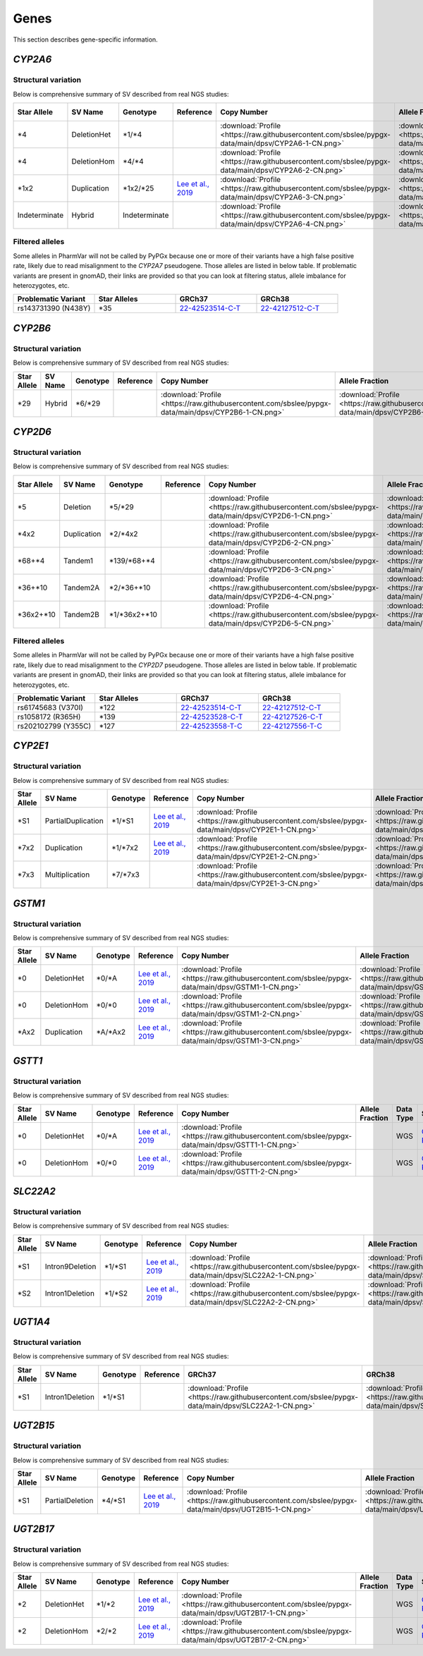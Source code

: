 Genes
*****

This section describes gene-specific information.

*CYP2A6*
========

Structural variation
--------------------

Below is comprehensive summary of SV described from real NGS studies:

.. list-table::
   :header-rows: 1

   * - Star Allele
     - SV Name
     - Genotype
     - Reference
     - Copy Number
     - Allele Fraction
     - Data Type
     - Source
     - Sample ID
     - BAM ID
   * - \*4
     - DeletionHet
     - \*1/\*4
     -
     - :download:`Profile <https://raw.githubusercontent.com/sbslee/pypgx-data/main/dpsv/CYP2A6-1-CN.png>`
     - :download:`Profile <https://raw.githubusercontent.com/sbslee/pypgx-data/main/dpsv/CYP2A6-1-AF.png>`
     - WGS
     - `GeT-RM <https://pubmed.ncbi.nlm.nih.gov/26621101/>`__
     - NA18617
     - 0b7cc95044c54d86a81151d856d0c5b2
   * - \*4
     - DeletionHom
     - \*4/\*4
     -
     - :download:`Profile <https://raw.githubusercontent.com/sbslee/pypgx-data/main/dpsv/CYP2A6-2-CN.png>`
     - :download:`Profile <https://raw.githubusercontent.com/sbslee/pypgx-data/main/dpsv/CYP2A6-2-AF.png>`
     - WGS
     - `GeT-RM <https://pubmed.ncbi.nlm.nih.gov/26621101/>`__
     - NA18952
     - 92ac6fc0f69345aabb9e7bd47452ed70
   * - \*1x2
     - Duplication
     - \*1x2/\*25
     - `Lee et al., 2019 <https://pubmed.ncbi.nlm.nih.gov/31206625/>`__
     - :download:`Profile <https://raw.githubusercontent.com/sbslee/pypgx-data/main/dpsv/CYP2A6-3-CN.png>`
     - :download:`Profile <https://raw.githubusercontent.com/sbslee/pypgx-data/main/dpsv/CYP2A6-3-AF.png>`
     - WGS
     - `GeT-RM <https://pubmed.ncbi.nlm.nih.gov/26621101/>`__
     - NA18861
     - 543558ae08cd44b3850fc7b835484037
   * - Indeterminate
     - Hybrid
     - Indeterminate
     -
     - :download:`Profile <https://raw.githubusercontent.com/sbslee/pypgx-data/main/dpsv/CYP2A6-4-CN.png>`
     - :download:`Profile <https://raw.githubusercontent.com/sbslee/pypgx-data/main/dpsv/CYP2A6-4-AF.png>`
     - WGS
     - `GeT-RM <https://pubmed.ncbi.nlm.nih.gov/26621101/>`__
     - HG00436
     - 54db734bc1ec46b29fc6c5c6df35ca65

Filtered alleles
----------------

Some alleles in PharmVar will not be called by PyPGx because one or more of their variants have a high false positive rate, likely due to read misalignment to the *CYP2A7* pseudogene. Those alleles are listed in below table. If problematic variants are present in gnomAD, their links are provided so that you can look at filtering status, allele imbalance for heterozygotes, etc.

.. list-table::
   :widths: 25 25 25 25
   :header-rows: 1

   * - Problematic Variant
     - Star Alleles
     - GRCh37
     - GRCh38
   * - rs143731390 (N438Y)
     - \*35
     - `22-42523514-C-T <https://gnomad.broadinstitute.org/variant/19-41349874-T-A?dataset=gnomad_r2_1>`__
     - `22-42127512-C-T <https://gnomad.broadinstitute.org/variant/19-40843969-T-A?dataset=gnomad_r3>`__

*CYP2B6*
========

Structural variation
--------------------

Below is comprehensive summary of SV described from real NGS studies:

.. list-table::
   :header-rows: 1

   * - Star Allele
     - SV Name
     - Genotype
     - Reference
     - Copy Number
     - Allele Fraction
     - Data Type
     - Source
     - Sample ID
     - BAM ID
   * - \*29
     - Hybrid
     - \*6/\*29
     -
     - :download:`Profile <https://raw.githubusercontent.com/sbslee/pypgx-data/main/dpsv/CYP2B6-1-CN.png>`
     - :download:`Profile <https://raw.githubusercontent.com/sbslee/pypgx-data/main/dpsv/CYP2B6-1-AF.png>`
     - WGS
     - `GeT-RM <https://pubmed.ncbi.nlm.nih.gov/26621101/>`__
     - NA19178
     - 3fcca708192c4ffe8e57318c7d64e480

*CYP2D6*
========

Structural variation
--------------------

Below is comprehensive summary of SV described from real NGS studies:

.. list-table::
   :header-rows: 1

   * - Star Allele
     - SV Name
     - Genotype
     - Reference
     - Copy Number
     - Allele Fraction
     - Data Type
     - Source
     - Sample ID
     - BAM ID
   * - \*5
     - Deletion
     - \*5/\*29
     -
     - :download:`Profile <https://raw.githubusercontent.com/sbslee/pypgx-data/main/dpsv/CYP2D6-1-CN.png>`
     - :download:`Profile <https://raw.githubusercontent.com/sbslee/pypgx-data/main/dpsv/CYP2D6-1-AF.png>`
     - WGS
     - `GeT-RM <https://pubmed.ncbi.nlm.nih.gov/26621101/>`__
     - NA18861
     - 543558ae08cd44b3850fc7b835484037
   * - \*4x2
     - Duplication
     - \*2/\*4x2
     -
     - :download:`Profile <https://raw.githubusercontent.com/sbslee/pypgx-data/main/dpsv/CYP2D6-2-CN.png>`
     - :download:`Profile <https://raw.githubusercontent.com/sbslee/pypgx-data/main/dpsv/CYP2D6-2-AF.png>`
     - WGS
     - `GeT-RM <https://pubmed.ncbi.nlm.nih.gov/26621101/>`__
     - NA19819
     - a04f109738f34a358850f5f69d7d8814
   * - \*68+\*4
     - Tandem1
     - \*139/\*68+\*4
     -
     - :download:`Profile <https://raw.githubusercontent.com/sbslee/pypgx-data/main/dpsv/CYP2D6-3-CN.png>`
     - :download:`Profile <https://raw.githubusercontent.com/sbslee/pypgx-data/main/dpsv/CYP2D6-3-AF.png>`
     - WGS
     - `GeT-RM <https://pubmed.ncbi.nlm.nih.gov/26621101/>`__
     - NA11832
     - 22d9ea3d16804243afbfea7e776c5237
   * - \*36+\*10
     - Tandem2A
     - \*2/\*36+\*10
     -
     - :download:`Profile <https://raw.githubusercontent.com/sbslee/pypgx-data/main/dpsv/CYP2D6-4-CN.png>`
     - :download:`Profile <https://raw.githubusercontent.com/sbslee/pypgx-data/main/dpsv/CYP2D6-4-AF.png>`
     - WGS
     - `GeT-RM <https://pubmed.ncbi.nlm.nih.gov/26621101/>`__
     - NA18564
     - 4323a15d7b5d4bf2b204e0c0088ba923
   * - \*36x2+\*10
     - Tandem2B
     - \*1/\*36x2+\*10
     -
     - :download:`Profile <https://raw.githubusercontent.com/sbslee/pypgx-data/main/dpsv/CYP2D6-5-CN.png>`
     - :download:`Profile <https://raw.githubusercontent.com/sbslee/pypgx-data/main/dpsv/CYP2D6-5-AF.png>`
     - WGS
     - `GeT-RM <https://pubmed.ncbi.nlm.nih.gov/26621101/>`__
     - NA18524
     - ba64fb6dbb0a4b36a5cbe53bd8706ca7

Filtered alleles
----------------

Some alleles in PharmVar will not be called by PyPGx because one or more of their variants have a high false positive rate, likely due to read misalignment to the *CYP2D7* pseudogene. Those alleles are listed in below table. If problematic variants are present in gnomAD, their links are provided so that you can look at filtering status, allele imbalance for heterozygotes, etc.

.. list-table::
   :widths: 25 25 25 25
   :header-rows: 1

   * - Problematic Variant
     - Star Alleles
     - GRCh37
     - GRCh38
   * - rs61745683 (V370I)
     - \*122
     - `22-42523514-C-T <https://gnomad.broadinstitute.org/variant/22-42523514-C-T?dataset=gnomad_r2_1>`__
     - `22-42127512-C-T <https://gnomad.broadinstitute.org/variant/22-42127512-C-T?dataset=gnomad_r3>`__
   * - rs1058172 (R365H)
     - \*139
     - `22-42523528-C-T <https://gnomad.broadinstitute.org/variant/22-42523528-C-T?dataset=gnomad_r2_1>`__
     - `22-42127526-C-T <https://gnomad.broadinstitute.org/variant/22-42127526-C-T?dataset=gnomad_r3>`__
   * - rs202102799 (Y355C)
     - \*127
     - `22-42523558-T-C <https://gnomad.broadinstitute.org/variant/22-42523558-T-C?dataset=gnomad_r2_1>`__
     - `22-42127556-T-C <https://gnomad.broadinstitute.org/variant/22-42127556-T-C?dataset=gnomad_r3>`__

*CYP2E1*
========

Structural variation
--------------------

Below is comprehensive summary of SV described from real NGS studies:

.. list-table::
   :header-rows: 1

   * - Star Allele
     - SV Name
     - Genotype
     - Reference
     - Copy Number
     - Allele Fraction
     - Data Type
     - Source
     - Sample ID
     - BAM ID
   * - \*S1
     - PartialDuplication
     - \*1/\*S1
     - `Lee et al., 2019 <https://pubmed.ncbi.nlm.nih.gov/31206625/>`__
     - :download:`Profile <https://raw.githubusercontent.com/sbslee/pypgx-data/main/dpsv/CYP2E1-1-CN.png>`
     - :download:`Profile <https://raw.githubusercontent.com/sbslee/pypgx-data/main/dpsv/CYP2E1-1-AF.png>`
     - WGS
     - `GeT-RM <https://pubmed.ncbi.nlm.nih.gov/26621101/>`__
     - NA19920
     - 228fa4f74dd4431f8eb3526f37e355ed
   * - \*7x2
     - Duplication
     - \*1/\*7x2
     - `Lee et al., 2019 <https://pubmed.ncbi.nlm.nih.gov/31206625/>`__
     - :download:`Profile <https://raw.githubusercontent.com/sbslee/pypgx-data/main/dpsv/CYP2E1-2-CN.png>`
     - :download:`Profile <https://raw.githubusercontent.com/sbslee/pypgx-data/main/dpsv/CYP2E1-2-AF.png>`
     - WGS
     - `GeT-RM <https://pubmed.ncbi.nlm.nih.gov/26621101/>`__
     - NA19095
     - 75331ab394f24d56ac73cee5d41fa15b
   * - \*7x3
     - Multiplication
     - \*7/\*7x3
     -
     - :download:`Profile <https://raw.githubusercontent.com/sbslee/pypgx-data/main/dpsv/CYP2E1-3-CN.png>`
     - :download:`Profile <https://raw.githubusercontent.com/sbslee/pypgx-data/main/dpsv/CYP2E1-3-AF.png>`
     - WGS
     - `GeT-RM <https://pubmed.ncbi.nlm.nih.gov/26621101/>`__
     - NA19908
     - 0d73bafef55a4a718489f3fdca91fd55

*GSTM1*
=======

Structural variation
--------------------

Below is comprehensive summary of SV described from real NGS studies:

.. list-table::
  :header-rows: 1

  * - Star Allele
    - SV Name
    - Genotype
    - Reference
    - Copy Number
    - Allele Fraction
    - Data Type
    - Source
    - Sample ID
    - BAM ID
  * - \*0
    - DeletionHet
    - \*0/\*A
    - `Lee et al., 2019 <https://pubmed.ncbi.nlm.nih.gov/31206625/>`__
    - :download:`Profile <https://raw.githubusercontent.com/sbslee/pypgx-data/main/dpsv/GSTM1-1-CN.png>`
    - :download:`Profile <https://raw.githubusercontent.com/sbslee/pypgx-data/main/dpsv/GSTM1-1-AF.png>`
    - WGS
    - `GeT-RM <https://pubmed.ncbi.nlm.nih.gov/26621101/>`__
    - NA18855
    - 03bc76a2c27140bc8143c56767ca6877
  * - \*0
    - DeletionHom
    - \*0/\*0
    - `Lee et al., 2019 <https://pubmed.ncbi.nlm.nih.gov/31206625/>`__
    - :download:`Profile <https://raw.githubusercontent.com/sbslee/pypgx-data/main/dpsv/GSTM1-2-CN.png>`
    - :download:`Profile <https://raw.githubusercontent.com/sbslee/pypgx-data/main/dpsv/GSTM1-2-AF.png>`
    - WGS
    - `GeT-RM <https://pubmed.ncbi.nlm.nih.gov/26621101/>`__
    - NA10831
    - 021ab129bb594be5804b02e08e14d93d
  * - \*Ax2
    - Duplication
    - \*A/\*Ax2
    - `Lee et al., 2019 <https://pubmed.ncbi.nlm.nih.gov/31206625/>`__
    - :download:`Profile <https://raw.githubusercontent.com/sbslee/pypgx-data/main/dpsv/GSTM1-3-CN.png>`
    - :download:`Profile <https://raw.githubusercontent.com/sbslee/pypgx-data/main/dpsv/GSTM1-3-AF.png>`
    - WGS
    - `GeT-RM <https://pubmed.ncbi.nlm.nih.gov/26621101/>`__
    - NA19908
    - 0d73bafef55a4a718489f3fdca91fd55

*GSTT1*
=======

Structural variation
--------------------

Below is comprehensive summary of SV described from real NGS studies:

.. list-table::
  :header-rows: 1

  * - Star Allele
    - SV Name
    - Genotype
    - Reference
    - Copy Number
    - Allele Fraction
    - Data Type
    - Source
    - Sample ID
    - BAM ID
  * - \*0
    - DeletionHet
    - \*0/\*A
    - `Lee et al., 2019 <https://pubmed.ncbi.nlm.nih.gov/31206625/>`__
    - :download:`Profile <https://raw.githubusercontent.com/sbslee/pypgx-data/main/dpsv/GSTT1-1-CN.png>`
    -
    - WGS
    - `GeT-RM <https://pubmed.ncbi.nlm.nih.gov/26621101/>`__
    - NA19908
    - 0d73bafef55a4a718489f3fdca91fd55
  * - \*0
    - DeletionHom
    - \*0/\*0
    - `Lee et al., 2019 <https://pubmed.ncbi.nlm.nih.gov/31206625/>`__
    - :download:`Profile <https://raw.githubusercontent.com/sbslee/pypgx-data/main/dpsv/GSTT1-2-CN.png>`
    -
    - WGS
    - `GeT-RM <https://pubmed.ncbi.nlm.nih.gov/26621101/>`__
    - NA11832
    - 22d9ea3d16804243afbfea7e776c5237

*SLC22A2*
=========

Structural variation
--------------------

Below is comprehensive summary of SV described from real NGS studies:

.. list-table::
  :header-rows: 1

  * - Star Allele
    - SV Name
    - Genotype
    - Reference
    - Copy Number
    - Allele Fraction
    - Data Type
    - Source
    - Sample ID
    - BAM ID
  * - \*S1
    - Intron9Deletion
    - \*1/\*S1
    - `Lee et al., 2019 <https://pubmed.ncbi.nlm.nih.gov/31206625/>`__
    - :download:`Profile <https://raw.githubusercontent.com/sbslee/pypgx-data/main/dpsv/SLC22A2-1-CN.png>`
    - :download:`Profile <https://raw.githubusercontent.com/sbslee/pypgx-data/main/dpsv/SLC22A2-1-AF.png>`
    - WGS
    - `GeT-RM <https://pubmed.ncbi.nlm.nih.gov/26621101/>`__
    - NA19176
    - d7b5cf7015d44c23a949dc117c149c80
  * - \*S2
    - Intron1Deletion
    - \*1/\*S2
    - `Lee et al., 2019 <https://pubmed.ncbi.nlm.nih.gov/31206625/>`__
    - :download:`Profile <https://raw.githubusercontent.com/sbslee/pypgx-data/main/dpsv/SLC22A2-2-CN.png>`
    - :download:`Profile <https://raw.githubusercontent.com/sbslee/pypgx-data/main/dpsv/SLC22A2-2-AF.png>`
    - WGS
    - `GeT-RM <https://pubmed.ncbi.nlm.nih.gov/26621101/>`__
    - NA19819
    - a04f109738f34a358850f5f69d7d8814

*UGT1A4*
========

Structural variation
--------------------

Below is comprehensive summary of SV described from real NGS studies:

.. list-table::
  :header-rows: 1

  * - Star Allele
    - SV Name
    - Genotype
    - Reference
    - GRCh37
    - GRCh38
    - Data Type
    - Source
    - Sample ID
  * - \*S1
    - Intron1Deletion
    - \*1/\*S1
    -
    - :download:`Profile <https://raw.githubusercontent.com/sbslee/pypgx-data/main/dpsv/SLC22A2-1-CN.png>`
    - :download:`Profile <https://raw.githubusercontent.com/sbslee/pypgx-data/main/dpsv/SLC22A2-1-AF.png>`
    - WGS
    - `GeT-RM <https://pubmed.ncbi.nlm.nih.gov/26621101/>`__
    - NA19908

*UGT2B15*
=========

Structural variation
--------------------

Below is comprehensive summary of SV described from real NGS studies:

.. list-table::
  :header-rows: 1

  * - Star Allele
    - SV Name
    - Genotype
    - Reference
    - Copy Number
    - Allele Fraction
    - Data Type
    - Source
    - Sample ID
    - BAM ID
  * - \*S1
    - PartialDeletion
    - \*4/\*S1
    - `Lee et al., 2019 <https://pubmed.ncbi.nlm.nih.gov/31206625/>`__
    - :download:`Profile <https://raw.githubusercontent.com/sbslee/pypgx-data/main/dpsv/UGT2B15-1-CN.png>`
    - :download:`Profile <https://raw.githubusercontent.com/sbslee/pypgx-data/main/dpsv/UGT2B15-1-AF.png>`
    - WGS
    - `GeT-RM <https://pubmed.ncbi.nlm.nih.gov/26621101/>`__
    - NA18855
    - 03bc76a2c27140bc8143c56767ca6877

*UGT2B17*
=========

Structural variation
--------------------

Below is comprehensive summary of SV described from real NGS studies:

.. list-table::
  :header-rows: 1

  * - Star Allele
    - SV Name
    - Genotype
    - Reference
    - Copy Number
    - Allele Fraction
    - Data Type
    - Source
    - Sample ID
    - BAM ID
  * - \*2
    - DeletionHet
    - \*1/\*2
    - `Lee et al., 2019 <https://pubmed.ncbi.nlm.nih.gov/31206625/>`__
    - :download:`Profile <https://raw.githubusercontent.com/sbslee/pypgx-data/main/dpsv/UGT2B17-1-CN.png>`
    -
    - WGS
    - `GeT-RM <https://pubmed.ncbi.nlm.nih.gov/26621101/>`__
    - NA18855
    - 03bc76a2c27140bc8143c56767ca6877
  * - \*2
    - DeletionHom
    - \*2/\*2
    - `Lee et al., 2019 <https://pubmed.ncbi.nlm.nih.gov/31206625/>`__
    - :download:`Profile <https://raw.githubusercontent.com/sbslee/pypgx-data/main/dpsv/UGT2B17-2-CN.png>`
    -
    - WGS
    - `GeT-RM <https://pubmed.ncbi.nlm.nih.gov/26621101/>`__
    - NA18617
    - 0b7cc95044c54d86a81151d856d0c5b2
